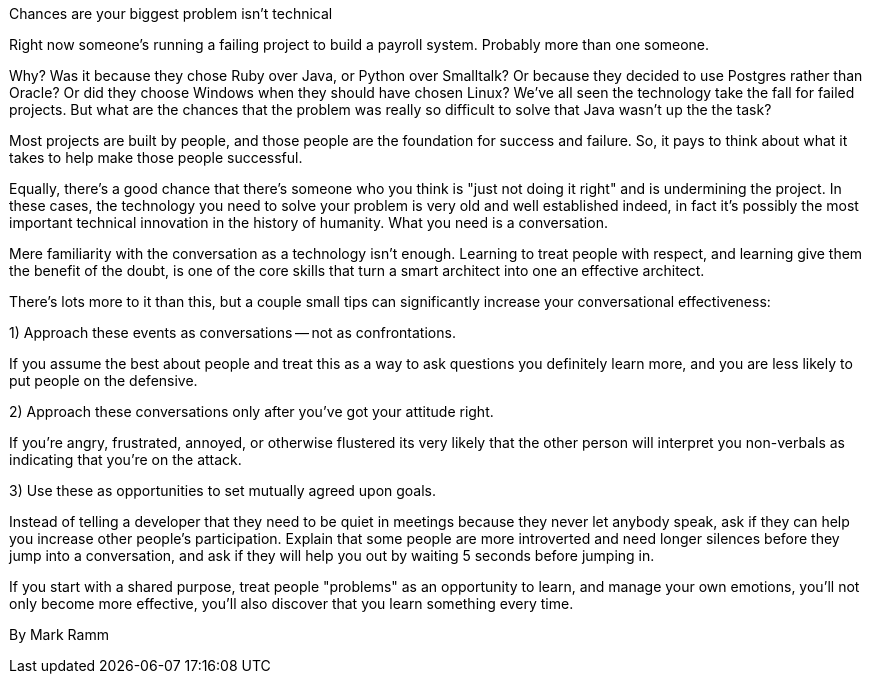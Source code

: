 ﻿Chances are your biggest problem isn't technical

Right now someone's running a failing project to build a payroll system. Probably more than one someone.

Why? Was it because they chose Ruby over Java, or Python over Smalltalk? Or because they decided to use Postgres rather than Oracle? Or did they choose Windows when they should have chosen Linux? We've all seen the technology take the fall for failed projects. But what are the chances that the problem was really so difficult to solve that Java wasn't up the the task?

Most projects are built by people, and those people are the foundation for success and failure. So, it pays to think about what it takes to help make those people successful.

Equally, there's a good chance that there's someone who you think is "just not doing it right" and is undermining the project. In these cases, the technology you need to solve your problem is very old and well established indeed, in fact it's possibly the most important technical innovation in the history of humanity. What you need is a conversation.

Mere familiarity with the conversation as a technology isn't enough.  Learning to treat people with respect, and learning give them the benefit of the doubt, is one of the core skills that turn a smart architect into one an effective architect.

There's lots more to it than this, but a couple small tips can significantly increase your conversational effectiveness:

1) Approach these events as conversations -- not as confrontations.

If you assume the best about people and treat this as a way to ask questions you definitely learn more, and you are less likely to put people on the defensive.


2) Approach these conversations only after you've got your attitude right.

If you're angry, frustrated, annoyed, or otherwise flustered its very likely that the other person will interpret you non-verbals as indicating that you're on the attack.


3) Use these as opportunities to set mutually agreed upon goals.

Instead of telling a developer that they need to be quiet in meetings because they never let anybody speak, ask if they can help you increase other people's participation. Explain that some people are more introverted and need longer silences before they jump into a conversation, and ask if they will help you out by waiting 5 seconds before jumping in.


If you start with a shared purpose, treat people "problems" as an opportunity to learn, and manage your own emotions, you'll not only become more effective, you'll also discover that you learn something every time.


By Mark Ramm